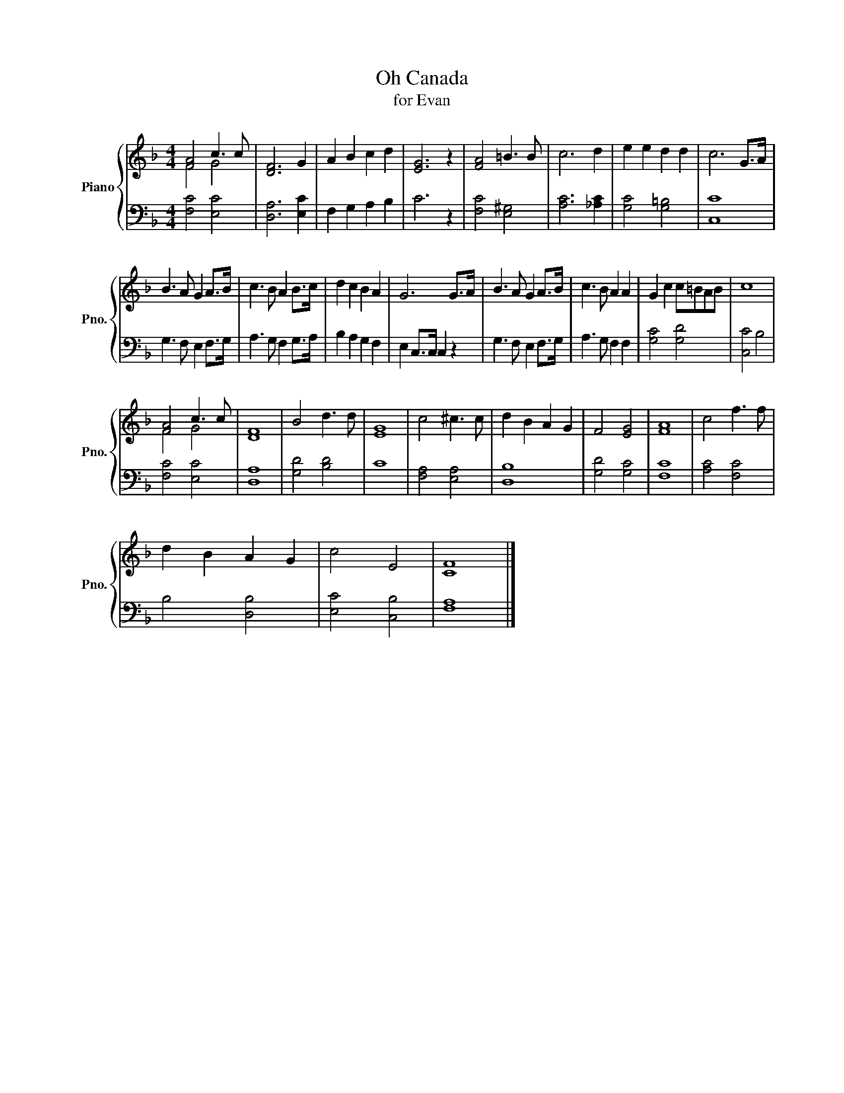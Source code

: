 X:1
T:Oh Canada
T:for Evan
%%score { ( 1 2 ) | 3 }
L:1/8
M:4/4
K:F
V:1 treble nm="Piano" snm="Pno."
V:2 treble 
V:3 bass 
V:1
 [FA]4 c3 c | [DF]6 G2 | A2 B2 c2 d2 | [EG]6 z2 | [FA]4 =B3 B | c6 d2 | e2 e2 d2 d2 | c6 G>A | %8
 B3 A G2 A>B | c3 B A2 B>c | d2 c2 B2 A2 | G6 G>A | B3 A G2 A>B | c3 B A2 A2 | G2 c2 c=BAB | c8 | %16
 [FA]4 c3 c | F8 | B4 d3 d | [EG]8 | c4 ^c3 c | d2 B2 A2 G2 | F4 [EG]4 | [FA]8 | c4 f3 f | %25
 d2 B2 A2 G2 | c4 E4 | F8 |] %28
V:2
 F4 G4 | x8 | x8 | x8 | x8 | x8 | x8 | x8 | x8 | x8 | x8 | x8 | x8 | x8 | x8 | x8 | F4 G4 | D8 | %18
 x8 | x8 | x8 | x8 | x8 | x8 | x8 | x8 | x8 | C8 |] %28
V:3
 [F,C]4 [E,C]4 | [D,A,]6 [E,C]2 | F,2 G,2 A,2 B,2 | C6 z2 | [F,C]4 [E,^G,]4 | [A,C]6 [_A,C]2 | %6
 [G,C]4 [G,=B,]4 | [C,C]8 | G,3 F, E,2 F,>G, | A,3 G, F,2 G,>A, | B,2 A,2 G,2 F,2 | %11
 E,2 C,>C, C,2 z2 | G,3 F, E,2 F,>G, | A,3 G, F,2 F,2 | [G,C]4 [G,D]4 | [C,C]4 B,4 | %16
 [F,C]4 [E,C]4 | [D,A,]8 | [G,D]4 [B,D]4 | C8 | [F,A,]4 [E,A,]4 | [D,B,]8 | [G,D]4 [G,C]4 | %23
 [F,C]8 | [A,C]4 [F,C]4 | B,4 [D,B,]4 | [E,C]4 [C,B,]4 | [F,A,]8 |] %28

